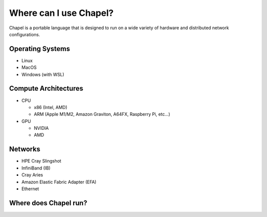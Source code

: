 

=======================
Where can I use Chapel?
=======================

Chapel is a portable language that is designed to run on a wide variety of hardware and distributed network configurations.

Operating Systems
-----------------

* Linux
* MacOS
* Windows (with WSL)

Compute Architectures
---------------------

* CPU

  * x86 (Intel, AMD)

  * ARM (Apple M1/M2, Amazon Graviton, A64FX, Raspberry Pi, etc...)

* GPU

  * NVIDIA

  * AMD

Networks
--------

* HPE Cray Slingshot
* InfiniBand (IB)
* Cray Aries
* Amazon Elastic Fabric Adapter (EFA)
* Ethernet

Where does Chapel run?
----------------------


.. all of the JS/CSS is added in the layout template

.. raw:: html

   <div id="chapel-portability-viz"><div>
